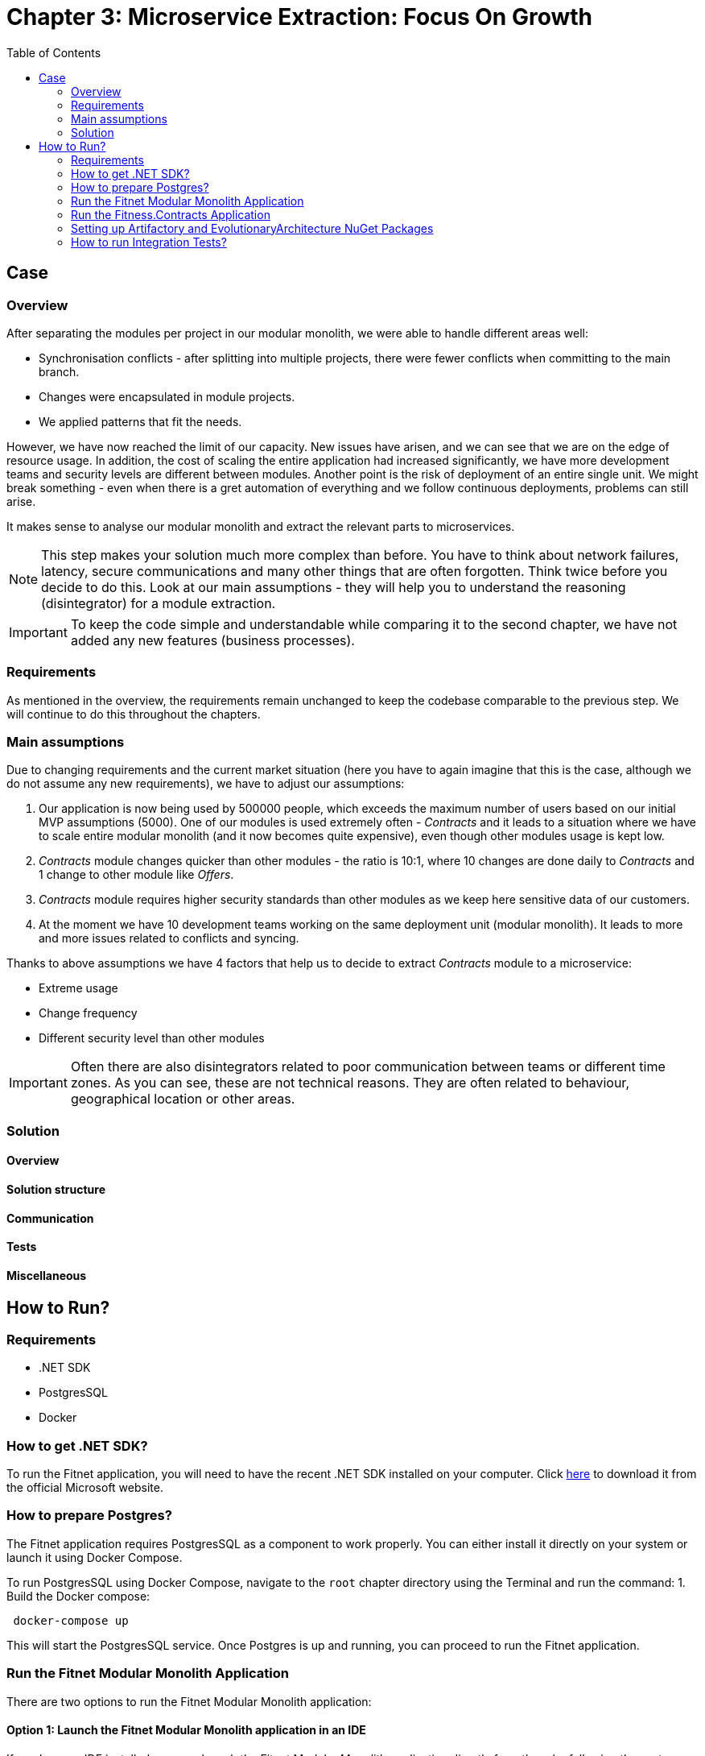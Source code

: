 = Chapter 3: Microservice Extraction: Focus On Growth
:toc:

== Case

=== Overview

After separating the modules per project in our modular monolith, we were able to handle different areas well:

- Synchronisation conflicts - after splitting into multiple projects, there were fewer conflicts when committing to the main branch.
- Changes were encapsulated in module projects.
- We applied patterns that fit the needs.

However, we have now reached the limit of our capacity. New issues have arisen, and we can see that we are on the edge of resource usage. In addition, the cost of scaling the entire application had increased significantly, we have more development teams and security levels are different between modules. Another point is the risk of deployment of an entire single unit. We might break something - even when there is a gret automation of everything and we follow continuous deployments, problems can still arise.

It makes sense to analyse our modular monolith and extract the relevant parts to microservices. 

NOTE: This step makes your solution much more complex than before. You have to think about network failures, latency, secure communications and many other things that are often forgotten. Think twice before you decide to do this. Look at our main assumptions - they will help you to understand the reasoning (disintegrator) for a module extraction.

IMPORTANT: To keep the code simple and understandable while comparing it to the second chapter, we have not added any new features (business processes).

=== Requirements

As mentioned in the overview, the requirements remain unchanged to keep the codebase comparable to the previous step. We will continue to do this throughout the chapters.

=== Main assumptions

Due to changing requirements and the current market situation (here you have to again imagine that this is the case, although we do not assume any new requirements), we have to adjust our assumptions:

1. Our application is now being used by 500000 people, which exceeds the maximum number of users based on our initial MVP assumptions (5000). One of our modules is used extremely often - _Contracts_ and it leads to a situation where we have to scale entire modular monolith (and it now becomes quite expensive), even though other modules usage is kept low.
2. _Contracts_ module changes quicker than other modules - the ratio is 10:1, where 10 changes are done daily to _Contracts_ and 1 change to other module like _Offers_.
3. _Contracts_ module requires higher security standards than other modules as we keep here sensitive data of our customers.
4. At the moment we have 10 development teams working on the same deployment unit (modular monolith). It leads to more and more issues related to conflicts and syncing.

Thanks to above assumptions we have 4 factors that help us to decide to extract _Contracts_ module to a microservice:

- Extreme usage
- Change frequency
- Different security level than other modules

IMPORTANT: Often there are also disintegrators related to poor communication between teams or different time zones. As you can see, these are not technical reasons. They are often related to behaviour, geographical location or other areas.

=== Solution

==== Overview

==== Solution structure

==== Communication

==== Tests

==== Miscellaneous

== How to Run?

=== Requirements
- .NET SDK
- PostgresSQL
- Docker

=== How to get .NET SDK?

To run the Fitnet application, you will need to have the recent .NET SDK installed on your computer.
Click link:https://dotnet.microsoft.com/en-us/download[here] 
to download it from the official Microsoft website.

=== How to prepare Postgres?

The Fitnet application requires PostgresSQL as a component to work properly. You can either install it directly on your system or launch it using Docker Compose.

To run PostgresSQL using Docker Compose, navigate to the `root` chapter directory using the Terminal and run the command:
1. Build the Docker compose:

[source,shell]
----
 docker-compose up
----

This will start the PostgresSQL service. Once Postgres is up and running, you can proceed to run the Fitnet application.

=== Run the Fitnet Modular Monolith Application

There are two options to run the Fitnet Modular Monolith application:

==== Option 1: Launch the Fitnet Modular Monolith application in an IDE
If you have an IDE installed, you can launch the Fitnet Modular Monolith application directly from there by following these steps:

- 1. Open the project in your IDE.
- 2. Run the project.
- 3. The Fitnet Modular Monolith application should start running.

[NOTE]
====
Fitnet supports .NET User Secrets to store local secrets like connection strings on a developer machine. We encourage you to use this feature to securely store the connection string.
====

==== Option 2: Build and run the Fitnet Modular Monolith application as a Docker container

1. Build the Docker image:

[source,shell]
----
docker build -t fitnet_modular_monolith .
----

2. Run the Docker container:

[source,shell]
----
docker run -p 8080:80 --name fitnet_modular_monolith_container fitnet_modular_monolith
----

Once the container is up and running, you should be able to access the application by navigating to http://localhost:8080 in your web browser.

=== Run the Fitness.Contracts Application

==== Option 1: Launch the Fitness.Contracts application in an IDE

To launch the Fitness.Contracts application at any IDE, follow these steps:

- 1. Open the project in your IDE.
- 2. Run the project.
- 3. The Fitness.Contracts application should start running.

==== Option 2: Build and run the Fitness.Contracts application as a Docker container

1. Build the Docker image:

[source,shell]
----
docker build -t fitness_contracts .
----

2. Run the Docker container:

[source,shell]
----
docker run -p 8081:80 --name fitness_contracts_container fitness_contracts
----

Once the container is up and running, you should be able to access the application by navigating to http://localhost:8081 in your web browser.

=== Setting up Artifactory and EvolutionaryArchitecture NuGet Packages

- 1. Open JetBrains Rider and navigate to `File > Settings > NuGet > Sources`.
- 2. Click the `+` button to add a new package source.
- 3. In the `Add Package Source` window, provide Artifactory URL in the `https://nuget.pkg.github.com/evolutionary-architecture/index.json`, fill your Github Username and PAT.
- 4. Click `OK` to confirm the new package source.
- 5. Make sure your new package source is enabled and then click `OK` to close the `Settings` window.

You should now be able to restore and download the EvolutionaryArchitecture nuget packages from your Artifactory source within Rider.

[NOTE]
====
The provided instruction is primarily intended for JetBrains Rider. However, the procedure for adding a NuGet package source in alternative IDEs like Visual Studio is quite similar.
====

=== How to run Integration Tests?
Running integration tests for both the Fitnet Modular Monolith and Fitness.Contracts applications involves similar steps, as the testing setup for both projects.
To run the integration tests for project, you can use either the command:
[source,shell]
----
dotnet test
----
or the `IDE test Explorer`. 

These tests are written using `xUnit` and require `Docker` to be running as they use `test containers` package to run PostgresSQL in a Docker container during testing. 
Therefore, make sure to have `Docker` running before executing the integration tests.

